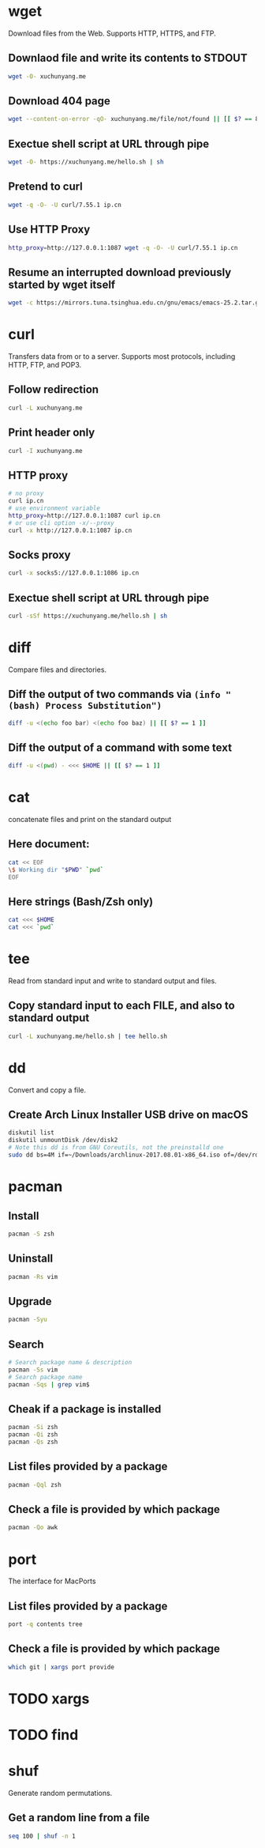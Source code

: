 * wget

Download files from the Web.
Supports HTTP, HTTPS, and FTP.

** Downlaod file and write its contents to STDOUT

#+BEGIN_SRC sh
wget -O- xuchunyang.me
#+END_SRC

#+RESULTS:
: Under construction...

** Download 404 page

#+BEGIN_SRC sh :results output silent
wget --content-on-error -qO- xuchunyang.me/file/not/found || [[ $? == 8 ]]
#+END_SRC

** Exectue shell script at URL through pipe

#+BEGIN_SRC sh :results output
wget -O- https://xuchunyang.me/hello.sh | sh
#+END_SRC

#+RESULTS:
: Hello World

** Pretend to curl

#+BEGIN_SRC sh
wget -q -O- -U curl/7.55.1 ip.cn
#+END_SRC

#+RESULTS:
: 当前 IP：221.231.52.191 来自：江苏省盐城市 电信

** Use HTTP Proxy

#+BEGIN_SRC sh
http_proxy=http://127.0.0.1:1087 wget -q -O- -U curl/7.55.1 ip.cn
#+END_SRC

#+RESULTS:
: 当前 IP：27.0.232.148 来自：香港特别行政区 OneProvider

** Resume an interrupted download previously started by wget itself

#+BEGIN_SRC sh
wget -c https://mirrors.tuna.tsinghua.edu.cn/gnu/emacs/emacs-25.2.tar.gz
#+END_SRC

* curl

Transfers data from or to a server.
Supports most protocols, including HTTP, FTP, and POP3.

** Follow redirection

#+BEGIN_SRC sh
curl -L xuchunyang.me
#+END_SRC

#+RESULTS:
: Under construction...

** Print header only

#+BEGIN_SRC sh :results output
curl -I xuchunyang.me
#+END_SRC

#+RESULTS:
#+BEGIN_EXAMPLE
HTTP/1.1 301 Moved Permanently
Cache-Control: public, max-age=0, must-revalidate
Content-Length: 38
Content-Type: text/plain
Date: Mon, 28 Aug 2017 11:31:00 GMT
Location: https://xuchunyang.me/
Age: 160
Connection: keep-alive
Server: Netlify

#+END_EXAMPLE

** HTTP proxy

#+BEGIN_SRC sh
# no proxy
curl ip.cn
# use environment variable
http_proxy=http://127.0.0.1:1087 curl ip.cn
# or use cli option -x/--proxy
curl -x http://127.0.0.1:1087 ip.cn
#+END_SRC

#+RESULTS:
| 当前 | IP：221.231.52.191 | 来自：江苏省盐城市   | 电信        |
| 当前 | IP：27.0.232.148   | 来自：香港特别行政区 | OneProvider |
| 当前 | IP：27.0.232.148   | 来自：香港特别行政区 | OneProvider |

** Socks proxy

#+BEGIN_SRC sh
curl -x socks5://127.0.0.1:1086 ip.cn
#+END_SRC

#+RESULTS:
: 当前 IP：27.0.232.148 来自：香港特别行政区 OneProvider

** Exectue shell script at URL through pipe

#+BEGIN_SRC sh
curl -sSf https://xuchunyang.me/hello.sh | sh
#+END_SRC

#+RESULTS:
: Hello World

* diff

Compare files and directories.

** Diff the output of two commands via =(info "(bash) Process Substitution")=

#+BEGIN_SRC bash :results output
diff -u <(echo foo bar) <(echo foo baz) || [[ $? == 1 ]]
#+END_SRC

#+RESULTS:
: --- /dev/fd/63	2017-08-28 20:01:05.250831000 +0800
: +++ /dev/fd/62	2017-08-28 20:01:05.251107000 +0800
: @@ -1 +1 @@
: -foo bar
: +foo baz

** Diff the output of a command with some text

#+BEGIN_SRC bash :results output
diff -u <(pwd) - <<< $HOME || [[ $? == 1 ]]
#+END_SRC

#+RESULTS:
: --- /dev/fd/63	2017-08-28 20:06:56.728148000 +0800
: +++ -	2017-08-28 20:06:56.733910000 +0800
: @@ -1 +1 @@
: -/Users/xcy/.emacs.d
: +/Users/xcy

* cat

concatenate files and print on the standard output

** Here document:

#+BEGIN_SRC sh :results output
cat << EOF
\$ Working dir "$PWD" `pwd`
EOF
#+END_SRC

#+RESULTS:
: $ Working dir "/Users/xcy/.emacs.d" /Users/xcy/.emacs.d

** Here strings (Bash/Zsh only)

#+BEGIN_SRC sh
cat <<< $HOME
cat <<< `pwd`
#+END_SRC

#+RESULTS:
| /Users/xcy          |
| /Users/xcy/.emacs.d |

* tee

Read from standard input and write to standard output and files.

** Copy standard input to each FILE, and also to standard output

#+BEGIN_SRC sh :results output
curl -L xuchunyang.me/hello.sh | tee hello.sh
#+END_SRC

#+RESULTS:
: #!/bin/sh
: 
: echo Hello World

* dd

Convert and copy a file.

** Create Arch Linux Installer USB drive on macOS

#+BEGIN_SRC sh :results silent output
diskutil list
diskutil unmountDisk /dev/disk2
# Note this dd is from GNU Coreutils, not the preinstalld one
sudo dd bs=4M if=~/Downloads/archlinux-2017.08.01-x86_64.iso of=/dev/rdisk2 status=progress && sync
#+END_SRC

* pacman

** Install

#+BEGIN_SRC sh
pacman -S zsh
#+END_SRC

** Uninstall

#+BEGIN_SRC sh
pacman -Rs vim
#+END_SRC

** Upgrade

#+BEGIN_SRC sh
pacman -Syu
#+END_SRC

** Search

#+BEGIN_SRC sh
# Search package name & description
pacman -Ss vim
# Search package name
pacman -Sqs | grep vim$
#+END_SRC

** Cheak if a package is installed

#+BEGIN_SRC sh
pacman -Si zsh
pacman -Qi zsh
pacman -Qs zsh
#+END_SRC

** List files provided by a package

#+BEGIN_SRC sh
pacman -Qql zsh
#+END_SRC

** Check a file is provided by which package

#+BEGIN_SRC sh
pacman -Qo awk
#+END_SRC

#+RESULTS:
: /usr/bin/awk is owned by gawk 4.1.4-2

* port

The interface for MacPorts

** List files provided by a package

#+BEGIN_SRC sh :results output
port -q contents tree
#+END_SRC

#+RESULTS:
:   /opt/local/bin/tree
:   /opt/local/share/doc/tree/CHANGES
:   /opt/local/share/doc/tree/LICENSE
:   /opt/local/share/doc/tree/README
:   /opt/local/share/man/man1/tree.1.gz

** Check a file is provided by which package

#+BEGIN_SRC sh
which git | xargs port provide
#+END_SRC

#+RESULTS:
: /opt/local/bin/git is provided by: git

* TODO xargs

* TODO find

* shuf

Generate random permutations.

** Get a random line from a file

#+BEGIN_SRC sh
seq 100 | shuf -n 1
#+END_SRC

#+RESULTS:
: 42
